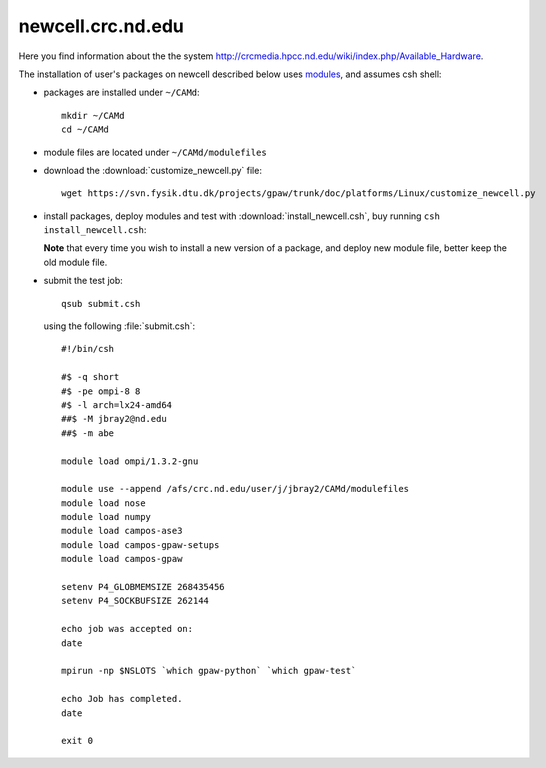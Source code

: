 .. _newcell:

==================
newcell.crc.nd.edu
==================

Here you find information about the the system
`<http://crcmedia.hpcc.nd.edu/wiki/index.php/Available_Hardware>`_.

The installation of user's packages on newcell described below uses
`modules <http://modules.sourceforge.net/>`_, and assumes csh shell:

- packages are installed under ``~/CAMd``::

   mkdir ~/CAMd
   cd ~/CAMd

- module files are located under ``~/CAMd/modulefiles``

- download the :download:`customize_newcell.py` file::

   wget https://svn.fysik.dtu.dk/projects/gpaw/trunk/doc/platforms/Linux/customize_newcell.py

  .. literalinclude:: customize_newcell.py

- install packages, deploy modules and test with :download:`install_newcell.csh`,
  buy running ``csh install_newcell.csh``:

  .. literalinclude:: install_newcell.csh

  **Note** that every time you wish to install a new version of a package,
  and deploy new module file, better keep the old module file.

- submit the test job::

   qsub submit.csh

  using the following :file:`submit.csh`::

   #!/bin/csh

   #$ -q short
   #$ -pe ompi-8 8
   #$ -l arch=lx24-amd64
   ##$ -M jbray2@nd.edu
   ##$ -m abe

   module load ompi/1.3.2-gnu

   module use --append /afs/crc.nd.edu/user/j/jbray2/CAMd/modulefiles
   module load nose
   module load numpy
   module load campos-ase3
   module load campos-gpaw-setups
   module load campos-gpaw

   setenv P4_GLOBMEMSIZE 268435456
   setenv P4_SOCKBUFSIZE 262144

   echo job was accepted on:
   date

   mpirun -np $NSLOTS `which gpaw-python` `which gpaw-test`

   echo Job has completed.
   date

   exit 0
